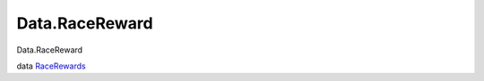 ===============
Data.RaceReward
===============

Data.RaceReward

data `RaceRewards <Data-RaceReward.html#t:RaceRewards>`__
